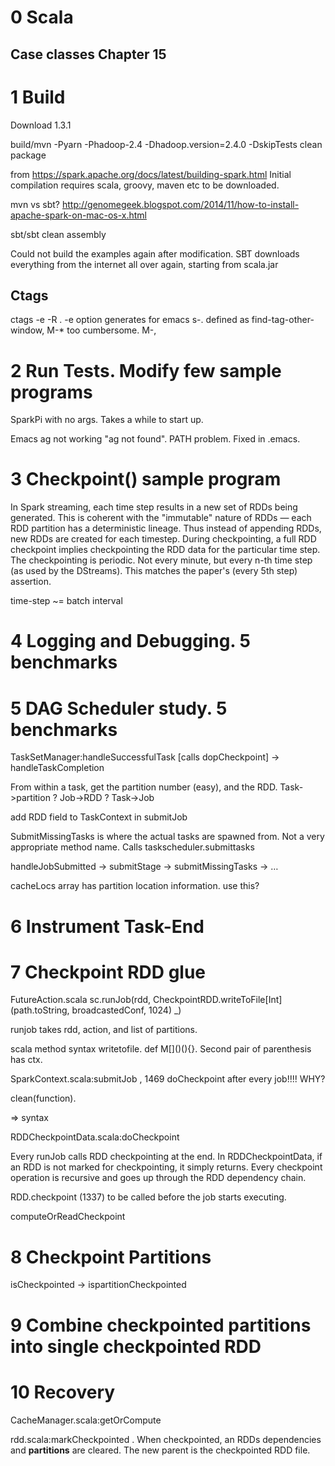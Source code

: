 * 0 Scala
** Case classes Chapter 15

* 1 Build 
Download 1.3.1

build/mvn -Pyarn -Phadoop-2.4 -Dhadoop.version=2.4.0 -DskipTests clean package

from https://spark.apache.org/docs/latest/building-spark.html
Initial compilation requires scala, groovy, maven etc to be downloaded. 

mvn vs sbt?
http://genomegeek.blogspot.com/2014/11/how-to-install-apache-spark-on-mac-os-x.html

sbt/sbt clean assembly 

Could not build the examples again after modification.
SBT downloads everything from the internet all over again, starting from scala.jar

** Ctags
ctags -e -R . 
-e option generates for emacs
s-. defined as find-tag-other-window, M-* too cumbersome. M-,


* 2 Run Tests. Modify few sample programs

SparkPi with no args. Takes a while to start up.

Emacs ag not working "ag not found". PATH problem. Fixed in .emacs. 


* 3 Checkpoint() sample program

In Spark streaming, each time step results in a new set of RDDs being generated. This is coherent with the "immutable" nature of RDDs --- each RDD partition has a deterministic lineage. 
Thus instead of appending RDDs, new RDDs are created for each timestep.
During checkpointing, a full RDD checkpoint implies checkpointing the RDD data for the particular time step.
The checkpointing is periodic. Not every minute, but every n-th time step (as used by the DStreams). This matches the paper's (every 5th step) assertion.

time-step ~= batch interval


* 4 Logging and Debugging. 5 benchmarks


* 5 DAG Scheduler study. 5 benchmarks

TaskSetManager:handleSuccessfulTask [calls dopCheckpoint]
-> handleTaskCompletion

From within a task, get the partition number (easy), and the RDD. 
Task->partition
? Job->RDD 
? Task->Job

add RDD field to TaskContext  in submitJob

SubmitMissingTasks is where the actual tasks are spawned from. Not a very appropriate method name. Calls taskscheduler.submittasks

handleJobSubmitted -> submitStage -> submitMissingTasks -> ... 

cacheLocs array has partition location information. use this?


* 6 Instrument Task-End

* 7 Checkpoint RDD glue

 FutureAction.scala
 sc.runJob(rdd, CheckpointRDD.writeToFile[Int](path.toString, broadcastedConf, 1024) _)

runjob takes rdd, action, and list of partitions.

scala method syntax writetofile. def M[]()(){}. Second pair of parenthesis has ctx. 

SparkContext.scala:submitJob , 1469 doCheckpoint after every job!!!! WHY?

clean(function).

=> syntax

RDDCheckpointData.scala:doCheckpoint
  
Every runJob calls RDD checkpointing at the end. In RDDCheckpointData, if an RDD is not marked for checkpointing, it simply returns. Every checkpoint operation is recursive and goes up through the RDD dependency chain. 

RDD.checkpoint (1337) to be called before the job starts executing.

computeOrReadCheckpoint



* 8 Checkpoint Partitions

isCheckpointed -> ispartitionCheckpointed 


* 9 Combine checkpointed partitions into single checkpointed RDD


* 10 Recovery

CacheManager.scala:getOrCompute

rdd.scala:markCheckpointed . When checkpointed, an RDDs dependencies and *partitions* are cleared. The new parent is the checkpointed RDD file.

